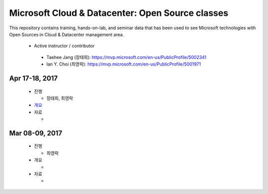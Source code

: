 Microsoft Cloud & Datacenter: Open Source classes
+++++++++++++++++++++++++++++++++++++++++++++++++

This repository contains training, hands-on-lab, and seminar
data that has been used to see Microsoft technologies with Open
Sources in Cloud & Datacenter management area.

 * Active instructor / contributor

  * Taehee Jang (장태희): https://mvp.microsoft.com/en-us/PublicProfile/5002341
  * Ian Y. Choi (최영락): https://mvp.microsoft.com/en-us/PublicProfile/5001971

Apr 17-18, 2017
===============

 * 진행

   * 장태희, 최영락

 * `개요 <20170417-18/overview.rst>`_
 * 자료

   * 

Mar 08-09, 2017
===============

 * 진행

   * 최영락

 * 개요

   * 

 * 자료

   * 
